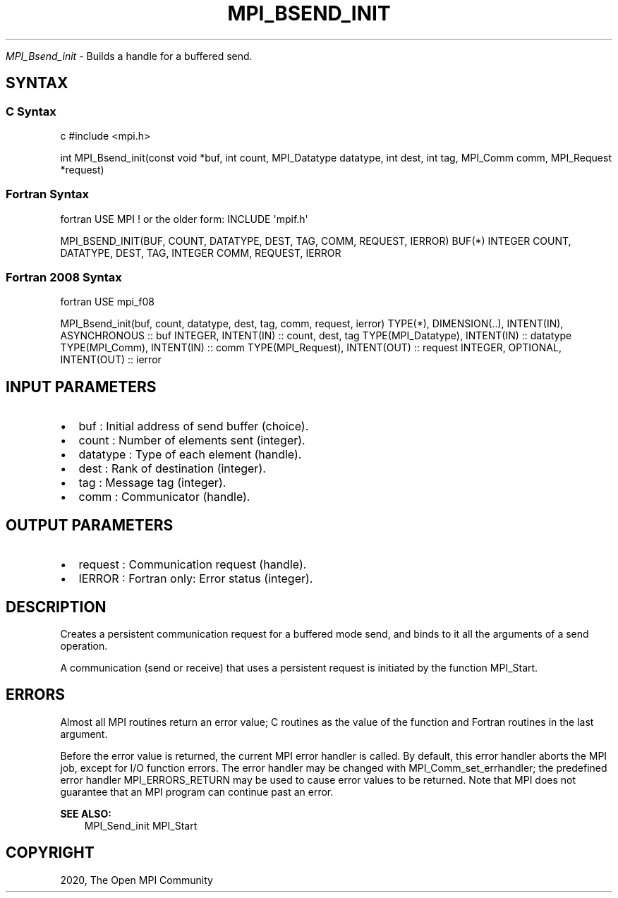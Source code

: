 .\" Man page generated from reStructuredText.
.
.TH "MPI_BSEND_INIT" "3" "Feb 20, 2022" "" "Open MPI"
.
.nr rst2man-indent-level 0
.
.de1 rstReportMargin
\\$1 \\n[an-margin]
level \\n[rst2man-indent-level]
level margin: \\n[rst2man-indent\\n[rst2man-indent-level]]
-
\\n[rst2man-indent0]
\\n[rst2man-indent1]
\\n[rst2man-indent2]
..
.de1 INDENT
.\" .rstReportMargin pre:
. RS \\$1
. nr rst2man-indent\\n[rst2man-indent-level] \\n[an-margin]
. nr rst2man-indent-level +1
.\" .rstReportMargin post:
..
.de UNINDENT
. RE
.\" indent \\n[an-margin]
.\" old: \\n[rst2man-indent\\n[rst2man-indent-level]]
.nr rst2man-indent-level -1
.\" new: \\n[rst2man-indent\\n[rst2man-indent-level]]
.in \\n[rst2man-indent\\n[rst2man-indent-level]]u
..
.sp
\fI\%MPI_Bsend_init\fP \- Builds a handle for a buffered send.
.SH SYNTAX
.SS C Syntax
.sp
c #include <mpi.h>
.sp
int MPI_Bsend_init(const void *buf, int count, MPI_Datatype datatype,
int dest, int tag, MPI_Comm comm, MPI_Request *request)
.SS Fortran Syntax
.sp
fortran USE MPI ! or the older form: INCLUDE \(aqmpif.h\(aq
.sp
MPI_BSEND_INIT(BUF, COUNT, DATATYPE, DEST, TAG, COMM, REQUEST, IERROR)
BUF(*) INTEGER COUNT, DATATYPE, DEST, TAG, INTEGER COMM, REQUEST, IERROR
.SS Fortran 2008 Syntax
.sp
fortran USE mpi_f08
.sp
MPI_Bsend_init(buf, count, datatype, dest, tag, comm, request, ierror)
TYPE(*), DIMENSION(..), INTENT(IN), ASYNCHRONOUS :: buf INTEGER,
INTENT(IN) :: count, dest, tag TYPE(MPI_Datatype), INTENT(IN) ::
datatype TYPE(MPI_Comm), INTENT(IN) :: comm TYPE(MPI_Request),
INTENT(OUT) :: request INTEGER, OPTIONAL, INTENT(OUT) :: ierror
.SH INPUT PARAMETERS
.INDENT 0.0
.IP \(bu 2
buf : Initial address of send buffer (choice).
.IP \(bu 2
count : Number of elements sent (integer).
.IP \(bu 2
datatype : Type of each element (handle).
.IP \(bu 2
dest : Rank of destination (integer).
.IP \(bu 2
tag : Message tag (integer).
.IP \(bu 2
comm : Communicator (handle).
.UNINDENT
.SH OUTPUT PARAMETERS
.INDENT 0.0
.IP \(bu 2
request : Communication request (handle).
.IP \(bu 2
IERROR : Fortran only: Error status (integer).
.UNINDENT
.SH DESCRIPTION
.sp
Creates a persistent communication request for a buffered mode send, and
binds to it all the arguments of a send operation.
.sp
A communication (send or receive) that uses a persistent request is
initiated by the function MPI_Start\&.
.SH ERRORS
.sp
Almost all MPI routines return an error value; C routines as the value
of the function and Fortran routines in the last argument.
.sp
Before the error value is returned, the current MPI error handler is
called. By default, this error handler aborts the MPI job, except for
I/O function errors. The error handler may be changed with
MPI_Comm_set_errhandler; the predefined error handler MPI_ERRORS_RETURN
may be used to cause error values to be returned. Note that MPI does not
guarantee that an MPI program can continue past an error.
.sp
\fBSEE ALSO:\fP
.INDENT 0.0
.INDENT 3.5
MPI_Send_init MPI_Start
.UNINDENT
.UNINDENT
.SH COPYRIGHT
2020, The Open MPI Community
.\" Generated by docutils manpage writer.
.
